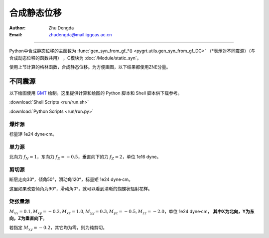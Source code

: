 合成静态位移
=================

:Author: Zhu Dengda
:Email:  zhudengda@mail.iggcas.ac.cn

-----------------------------------------------------------

Python中合成静态位移的主函数为 :func:`gen_syn_from_gf_*() <pygrt.utils.gen_syn_from_gf_DC>` （\*表示对不同震源）（与合成动态位移的函数共用）  ，C模块为 :doc:`/Module/static_syn`。

使用上节计算的格林函数，合成静态位移。为方便画图，以下结果都使用ZNE分量。

不同震源
-------------
以下绘图使用 `GMT <https://www.generic-mapping-tools.org/>`_  绘制。这里提供计算和绘图的 Python 脚本和 Shell 脚本供下载参考。

:download:`Shell Scripts <run/run.sh>`

:download:`Python Scripts <run/run.py>`


爆炸源
~~~~~~~~~~~~~~~~~
标量矩 1e24 dyne·cm。

.. tabs::  

    .. group-tab:: C 

        .. literalinclude:: run/run.sh
            :language: bash
            :start-after: BEGIN SYN EX
            :end-before: END SYN EX

    .. group-tab:: Python 

        .. literalinclude:: run/run.py
            :language: python
            :start-after: BEGIN SYN EX
            :end-before: END SYN EX


.. image:: run/syn_ex.png
    :width: 500px
    :align: center


单力源
~~~~~~~~~~~~~~~~~
北向力 :math:`f_N=1`，东向力 :math:`f_E=-0.5`，垂直向下的力 :math:`f_Z=2`，单位 1e16 dyne。

.. tabs::  

    .. group-tab:: C 

        .. literalinclude:: run/run.sh
            :language: bash
            :start-after: BEGIN SYN SF
            :end-before: END SYN SF

    .. group-tab:: Python 

        .. literalinclude:: run/run.py
            :language: python
            :start-after: BEGIN SYN SF
            :end-before: END SYN SF


.. image:: run/syn_sf.png
    :width: 500px
    :align: center


剪切源
~~~~~~~~~~~~~~
断层走向33°，倾角50°，滑动角120°，标量矩 1e24 dyne·cm。

.. tabs::  

    .. group-tab:: C 

        .. literalinclude:: run/run.sh
            :language: bash
            :start-after: BEGIN SYN DC
            :end-before: END SYN DC

    .. group-tab:: Python 

        .. literalinclude:: run/run.py
            :language: python
            :start-after: BEGIN SYN DC
            :end-before: END SYN DC


.. image:: run/syn_dc.png
    :width: 500px
    :align: center

这里如果改变倾角为90°，滑动角0°，就可以看到清晰的蝴蝶状辐射花样。

.. tabs::  

    .. group-tab:: C 

        .. literalinclude:: run/run.sh
            :language: bash
            :start-after: BEGIN SYN DC2
            :end-before: END SYN DC2

    .. group-tab:: Python 

        .. literalinclude:: run/run.py
            :language: python
            :start-after: BEGIN SYN DC2
            :end-before: END SYN DC2


.. image:: run/syn_dc2.png
    :width: 500px
    :align: center




矩张量源
~~~~~~~~~~~~~~
:math:`M_{xx}=0.1, M_{xy}=-0.2, M_{xz}=1.0, M_{yy}=0.3, M_{yz}=-0.5, M_{zz}=-2.0`，单位 1e24 dyne·cm， **其中X为北向，Y为东向，Z为垂直向下**。


.. tabs::  

    .. group-tab:: C 

        .. literalinclude:: run/run.sh
            :language: bash
            :start-after: BEGIN SYN MT
            :end-before: END SYN MT

    .. group-tab:: Python 

        .. literalinclude:: run/run.py
            :language: python
            :start-after: BEGIN SYN MT
            :end-before: END SYN MT


.. image:: run/syn_mt.png
    :width: 500px
    :align: center


若指定 :math:`M_{xy}=-0.2`，其它均为零，则为纯剪切。

.. tabs::  

    .. group-tab:: C 

        .. literalinclude:: run/run.sh
            :language: bash
            :start-after: BEGIN SYN MT2
            :end-before: END SYN MT2

    .. group-tab:: Python 

        .. literalinclude:: run/run.py
            :language: python
            :start-after: BEGIN SYN MT2
            :end-before: END SYN MT2


.. image:: run/syn_mt2.png
    :width: 500px
    :align: center